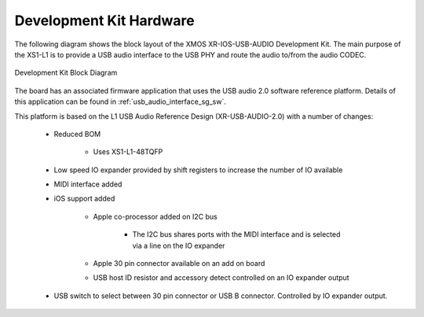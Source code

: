 .. _usb_audio_interface_sg_hw:

Development Kit Hardware 
----------------------------------------------

The following diagram shows the block layout of the XMOS XR-IOS-USB-AUDIO Development Kit. The main purpose of the XS1-L1 is to
provide a USB audio interface to the USB PHY and route the audio to/from
the audio CODEC. 

.. figure:: images/l1_ios_block_diagram.*
   :align: center

   Development Kit Block Diagram

The board has an associated firmware application that uses the USB audio 2.0 software reference
platform. Details of this application can be found in :ref:`usb_audio_interface_sg_sw`.

This platform is based on the L1 USB Audio Reference Design (XR-USB-AUDIO-2.0) with a number of changes:

   * Reduced BOM

      * Uses XS1-L1-48TQFP

   * Low speed IO expander provided by shift registers to increase the number of IO available

   * MIDI interface added

   * iOS support added

      * Apple co-processor added on I2C bus

         * The I2C bus shares ports with the MIDI interface and is selected via a line on the IO expander

      * Apple 30 pin connector available on an add on board

      * USB host ID resistor and accessory detect controlled on an IO expander output

   * USB switch to select between 30 pin connector or USB B connector. Controlled by IO expander output.
